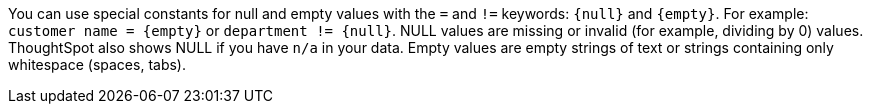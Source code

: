 You can use special constants for null and empty values with the `=` and `!=` keywords: `&lcub;null&rcub;` and `&lcub;empty&rcub;`. For example: `customer name = &lcub;empty&rcub;` or `department != &lcub;null&rcub;`. NULL values are missing or invalid (for example, dividing by 0) values. ThoughtSpot also shows NULL if you have `n/a` in your data. Empty values are empty strings of text or strings containing only whitespace (spaces, tabs).
